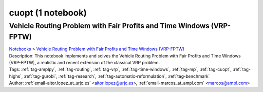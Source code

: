 .. _module-cuopt:

cuopt (1 notebook)
==================

Vehicle Routing Problem with Fair Profits and Time Windows (VRP-FPTW)
^^^^^^^^^^^^^^^^^^^^^^^^^^^^^^^^^^^^^^^^^^^^^^^^^^^^^^^^^^^^^^^^^^^^^
| `Notebooks <../notebooks/index.html>`_ > `Vehicle Routing Problem with Fair Profits and Time Windows (VRP-FPTW) <../notebooks/vehicle-routing-problem-with-fair-profits-and-time-windows-vrp-fptw.html>`_
| |github-vehicle-routing-problem-with-fair-profits-and-time-windows-vrp-fptw| |colab-vehicle-routing-problem-with-fair-profits-and-time-windows-vrp-fptw| |deepnote-vehicle-routing-problem-with-fair-profits-and-time-windows-vrp-fptw| |kaggle-vehicle-routing-problem-with-fair-profits-and-time-windows-vrp-fptw| |gradient-vehicle-routing-problem-with-fair-profits-and-time-windows-vrp-fptw| |sagemaker-vehicle-routing-problem-with-fair-profits-and-time-windows-vrp-fptw|
| Description: This notebook implements and solves the Vehicle Routing Problem with Fair Profits and Time Windows (VRP-FPTW), a realistic and recent extension of the classical VRP problem.
| Tags: :ref:`tag-amplpy`, :ref:`tag-routing`, :ref:`tag-vrp`, :ref:`tag-time-windows`, :ref:`tag-mp`, :ref:`tag-cuopt`, :ref:`tag-highs`, :ref:`tag-gurobi`, :ref:`tag-research`, :ref:`tag-automatic-reformulation`, :ref:`tag-benchmark`
| Author: :ref:`email-aitor.lopez_at_urjc.es` <aitor.lopez@urjc.es>, :ref:`email-marcos_at_ampl.com` <marcos@ampl.com>

.. |github-vehicle-routing-problem-with-fair-profits-and-time-windows-vrp-fptw|  image:: https://img.shields.io/badge/github-%23121011.svg?logo=github
    :target: https://github.com/ampl/colab.ampl.com/blob/master/authors/marcos-dv/routing/vrp_fptw.ipynb
    :alt: vrp_fptw.ipynb
    
.. |colab-vehicle-routing-problem-with-fair-profits-and-time-windows-vrp-fptw| image:: https://colab.research.google.com/assets/colab-badge.svg
    :target: https://colab.research.google.com/github/ampl/colab.ampl.com/blob/master/authors/marcos-dv/routing/vrp_fptw.ipynb
    :alt: Open In Colab
    
.. |deepnote-vehicle-routing-problem-with-fair-profits-and-time-windows-vrp-fptw| image:: https://deepnote.com/buttons/launch-in-deepnote-small.svg
    :target: https://deepnote.com/launch?url=https://github.com/ampl/colab.ampl.com/blob/master/authors/marcos-dv/routing/vrp_fptw.ipynb
    :alt: Open In Deepnote
    
.. |kaggle-vehicle-routing-problem-with-fair-profits-and-time-windows-vrp-fptw| image:: https://kaggle.com/static/images/open-in-kaggle.svg
    :target: https://kaggle.com/kernels/welcome?src=https://github.com/ampl/colab.ampl.com/blob/master/authors/marcos-dv/routing/vrp_fptw.ipynb
    :alt: Open In Kaggle
    
.. |gradient-vehicle-routing-problem-with-fair-profits-and-time-windows-vrp-fptw| image:: https://assets.paperspace.io/img/gradient-badge.svg
    :target: https://console.paperspace.com/github/ampl/colab.ampl.com/blob/master/authors/marcos-dv/routing/vrp_fptw.ipynb
    :alt: Open In Gradient
    
.. |sagemaker-vehicle-routing-problem-with-fair-profits-and-time-windows-vrp-fptw| image:: https://studiolab.sagemaker.aws/studiolab.svg
    :target: https://studiolab.sagemaker.aws/import/github/ampl/colab.ampl.com/blob/master/authors/marcos-dv/routing/vrp_fptw.ipynb
    :alt: Open In SageMaker Studio Lab
    


